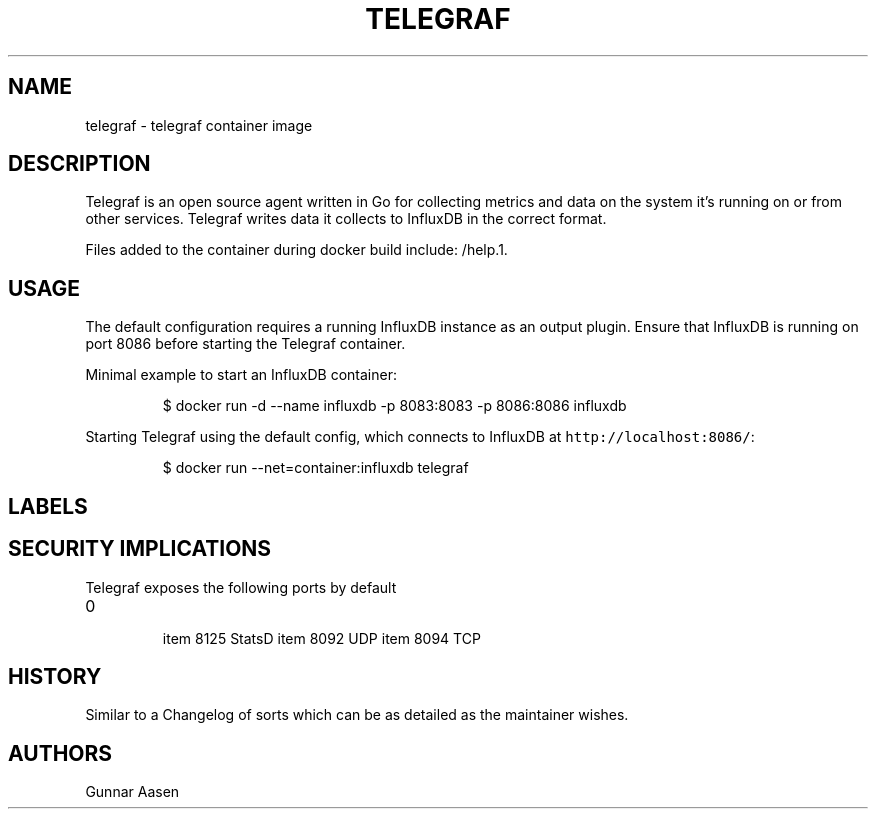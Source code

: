 .TH "TELEGRAF " "1" " Container Image Pages" "Gunnar Aasen" "July 31, 2017"  ""


.SH NAME
.PP
telegraf \- telegraf container image


.SH DESCRIPTION
.PP
Telegraf is an open source agent written in Go for collecting metrics and data on the system it's running on or from other services. Telegraf writes data it collects to InfluxDB in the correct format.

.PP
Files added to the container during docker build include: /help.1.


.SH USAGE
.PP
The default configuration requires a running InfluxDB instance as an output plugin. Ensure that InfluxDB is running on port 8086 before starting the Telegraf container.

.PP
Minimal example to start an InfluxDB container:

.PP
.RS

.nf
$ docker run \-d \-\-name influxdb \-p 8083:8083 \-p 8086:8086 influxdb

.fi
.RE

.PP
Starting Telegraf using the default config, which connects to InfluxDB at \fB\fChttp://localhost:8086/\fR:

.PP
.RS

.nf
$ docker run \-\-net=container:influxdb telegraf

.fi
.RE


.SH LABELS

.SH SECURITY IMPLICATIONS
.PP
Telegraf exposes the following ports by default
.IP \n+[step]

\item 8125 StatsD
\item 8092 UDP
\item 8094 TCP

.SH HISTORY
.PP
Similar to a Changelog of sorts which can be as detailed as the maintainer wishes.


.SH AUTHORS
.PP
Gunnar Aasen
